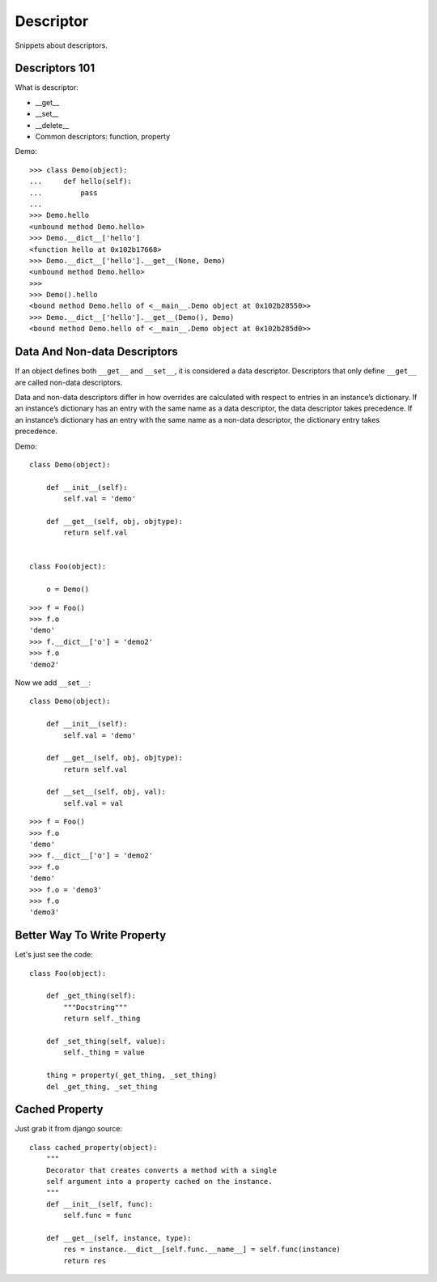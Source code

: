 Descriptor
==========

Snippets about descriptors.


Descriptors 101
---------------

What is descriptor:
    
- __get__
- __set__
- __delete__
- Common descriptors: function, property

Demo::

    >>> class Demo(object):
    ...     def hello(self):
    ...         pass
    ... 
    >>> Demo.hello
    <unbound method Demo.hello>
    >>> Demo.__dict__['hello']
    <function hello at 0x102b17668>
    >>> Demo.__dict__['hello'].__get__(None, Demo)
    <unbound method Demo.hello>
    >>> 
    >>> Demo().hello
    <bound method Demo.hello of <__main__.Demo object at 0x102b28550>>
    >>> Demo.__dict__['hello'].__get__(Demo(), Demo)
    <bound method Demo.hello of <__main__.Demo object at 0x102b285d0>>


Data And Non-data Descriptors
-----------------------------

If an object defines both ``__get__`` and ``__set__``, it is considered a data
descriptor.  Descriptors that only define ``__get__`` are called non-data
descriptors.

Data and non-data descriptors differ in how overrides are calculated with
respect to entries in an instance’s dictionary.  If an instance’s dictionary
has an entry with the same name as a data descriptor, the data descriptor
takes precedence.  If an instance’s dictionary has an entry with the same
name as a non-data descriptor, the dictionary entry takes precedence.

Demo::

    class Demo(object):
    
        def __init__(self):
            self.val = 'demo'

        def __get__(self, obj, objtype):
            return self.val


    class Foo(object):
    
        o = Demo()

::

    >>> f = Foo()
    >>> f.o
    'demo'
    >>> f.__dict__['o'] = 'demo2'
    >>> f.o
    'demo2'

Now we add ``__set__``::

    class Demo(object):
    
        def __init__(self):
            self.val = 'demo'

        def __get__(self, obj, objtype):
            return self.val

        def __set__(self, obj, val):
            self.val = val

::

    >>> f = Foo()
    >>> f.o
    'demo'
    >>> f.__dict__['o'] = 'demo2'
    >>> f.o
    'demo'
    >>> f.o = 'demo3'
    >>> f.o
    'demo3'


Better Way To Write Property
----------------------------

Let's just see the code::
    
    class Foo(object):
        
        def _get_thing(self):
            """Docstring"""
            return self._thing

        def _set_thing(self, value):
            self._thing = value

        thing = property(_get_thing, _set_thing)
        del _get_thing, _set_thing


Cached Property
---------------

Just grab it from django source::
    
    class cached_property(object):
        """
        Decorator that creates converts a method with a single
        self argument into a property cached on the instance.
        """
        def __init__(self, func):
            self.func = func

        def __get__(self, instance, type):
            res = instance.__dict__[self.func.__name__] = self.func(instance)
            return res
